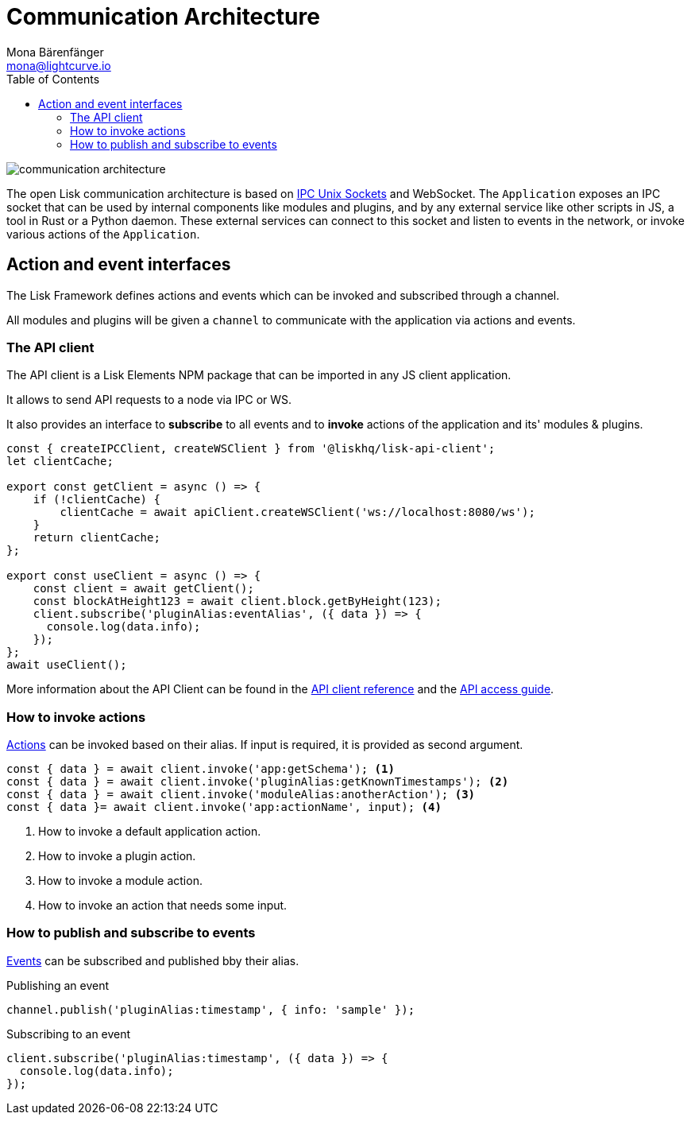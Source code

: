 = Communication Architecture
Mona Bärenfänger <mona@lightcurve.io>
//Settings
:toc:
:imagesdir: ../../assets/images
//External URLs
:url_ipc_socket: https://en.wikipedia.org/wiki/Unix_domain_socket
// Project URLs
:url_references_api_client: references/lisk-elements/api-client.adoc
:url_guides_api_access: guides/node-management/api-access.adoc
:url_rpc_actions: rpc-endpoints.adoc#application-actions
:url_rpc_events: rpc-endpoints.adoc#application-events

image::communication-architecture.png[]

The open Lisk communication architecture is based on xref:{url_ipc_socket}[IPC Unix Sockets] and WebSocket.
The `Application` exposes an IPC socket that can be used by internal components like modules and plugins, and by any external service like other scripts in JS, a tool in Rust or a Python daemon.
These external services can connect to this socket and listen to events in the network, or invoke various actions of the `Application`.

== Action and event interfaces

The Lisk Framework defines actions and events which can be invoked and subscribed through a channel.

All modules and plugins will be given a `channel` to communicate with the application via actions and events.

=== The API client

The API client is a Lisk Elements NPM package that can be imported in any JS client application.

It allows to send API requests to a node via IPC or WS.

It also provides an interface to *subscribe* to all events and to *invoke* actions of the application and its' modules & plugins.

[source,js]
----
const { createIPCClient, createWSClient } from '@liskhq/lisk-api-client';
let clientCache;

export const getClient = async () => {
    if (!clientCache) {
        clientCache = await apiClient.createWSClient('ws://localhost:8080/ws');
    }
    return clientCache;
};

export const useClient = async () => {
    const client = await getClient();
    const blockAtHeight123 = await client.block.getByHeight(123);
    client.subscribe('pluginAlias:eventAlias', ({ data }) => {
      console.log(data.info);
    });
};
await useClient();
----

More information about the API Client can be found in the xref:{url_references_api_client}[API client reference] and the xref:{url_guides_api_access}[API access guide].

=== How to invoke actions

xref:{url_rpc_actions}[Actions] can be invoked based on their alias.
If input is required, it is provided as second argument.

[source,typescript]
----
const { data } = await client.invoke('app:getSchema'); <1>
const { data } = await client.invoke('pluginAlias:getKnownTimestamps'); <2>
const { data } = await client.invoke('moduleAlias:anotherAction'); <3>
const { data }= await client.invoke('app:actionName', input); <4>
----

<1> How to invoke a default application action.
<2> How to invoke a plugin action.
<3> How to invoke a module action.
<4> How to invoke an action that needs some input.

=== How to publish and subscribe to events

xref:{url_rpc_actions}[Events] can be subscribed and published bby their alias.

.Publishing an event
[source,typescript]
----
channel.publish('pluginAlias:timestamp', { info: 'sample' });
----

.Subscribing to an event
[source,typescript]
----
client.subscribe('pluginAlias:timestamp', ({ data }) => {
  console.log(data.info);
});
----
